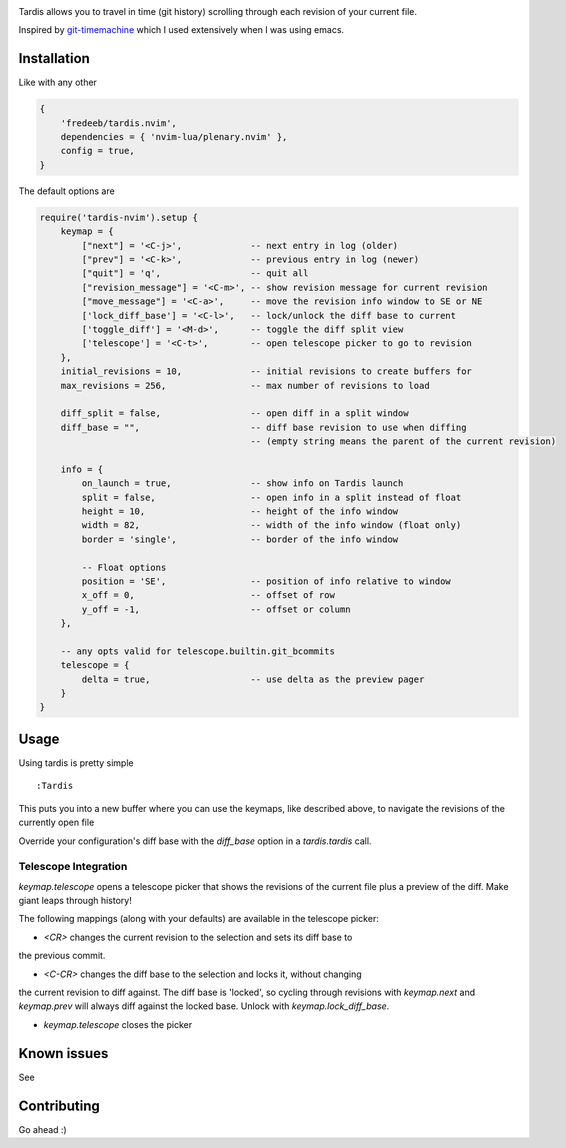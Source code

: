 .. image:: ./assets/tardis.webp

Tardis allows you to travel in time (git history) scrolling through each
revision of your current file.

Inspired by
`git-timemachine <https://github.com/emacsmirror/git-timemachine>`__
which I used extensively when I was using emacs.

Installation
============

Like with any other

.. code:: lua

   {
       'fredeeb/tardis.nvim',
       dependencies = { 'nvim-lua/plenary.nvim' },
       config = true,
   }

The default options are

.. code:: lua

    require('tardis-nvim').setup {
        keymap = {
            ["next"] = '<C-j>',             -- next entry in log (older)
            ["prev"] = '<C-k>',             -- previous entry in log (newer)
            ["quit"] = 'q',                 -- quit all
            ["revision_message"] = '<C-m>', -- show revision message for current revision
            ["move_message"] = '<C-a>',     -- move the revision info window to SE or NE
            ['lock_diff_base'] = '<C-l>',   -- lock/unlock the diff base to current
            ['toggle_diff'] = '<M-d>',      -- toggle the diff split view
            ['telescope'] = '<C-t>',        -- open telescope picker to go to revision
        },
        initial_revisions = 10,             -- initial revisions to create buffers for
        max_revisions = 256,                -- max number of revisions to load

        diff_split = false,                 -- open diff in a split window
        diff_base = "",                     -- diff base revision to use when diffing
                                            -- (empty string means the parent of the current revision)

        info = {
            on_launch = true,               -- show info on Tardis launch
            split = false,                  -- open info in a split instead of float
            height = 10,                    -- height of the info window
            width = 82,                     -- width of the info window (float only)
            border = 'single',              -- border of the info window

            -- Float options
            position = 'SE',                -- position of info relative to window
            x_off = 0,                      -- offset of row
            y_off = -1,                     -- offset or column
        },

        -- any opts valid for telescope.builtin.git_bcommits
        telescope = {
            delta = true,                   -- use delta as the preview pager
        }
    }

Usage
=====

Using tardis is pretty simple

::

   :Tardis

This puts you into a new buffer where you can use the keymaps, like
described above, to navigate the revisions of the currently open file

Override your configuration's diff base with the `diff_base` option in a
`tardis.tardis` call.

.. code:: lua
   require('tardis-nvim').tardis {
       diff_base = "HEAD~2"  -- e.g. would override `""` in the setup
   }

Telescope Integration
---------------------

`keymap.telescope` opens a telescope picker that shows the revisions of the
current file plus a preview of the diff. Make giant leaps through history!

The following mappings (along with your defaults) are available in the
telescope picker:

- `<CR>` changes the current revision to the selection and sets its diff base to
the previous commit.

- `<C-CR>` changes the diff base to the selection and locks it, without changing
the current revision to diff against. The diff base is 'locked', so cycling
through revisions with `keymap.next` and `keymap.prev` will always diff against
the locked base. Unlock with `keymap.lock_diff_base`.

- `keymap.telescope` closes the picker

Known issues
============

See |issues|

Contributing
============

Go ahead :)

.. |issues| image:: https://github.com/FredeEB/tardis.nvim/issues
